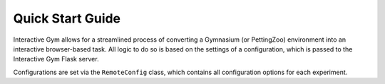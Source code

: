 Quick Start Guide
==================

Interactive Gym allows for a streamlined process of converting a Gymnasium (or PettingZoo) environment into an interactive browser-based task. 
All logic to do so is based on the settings of a configuration, which is passed to the Interactive Gym Flask server. 

Configurations are set via the ``RemoteConfig`` class, which contains all configuration options for each experiment. 

